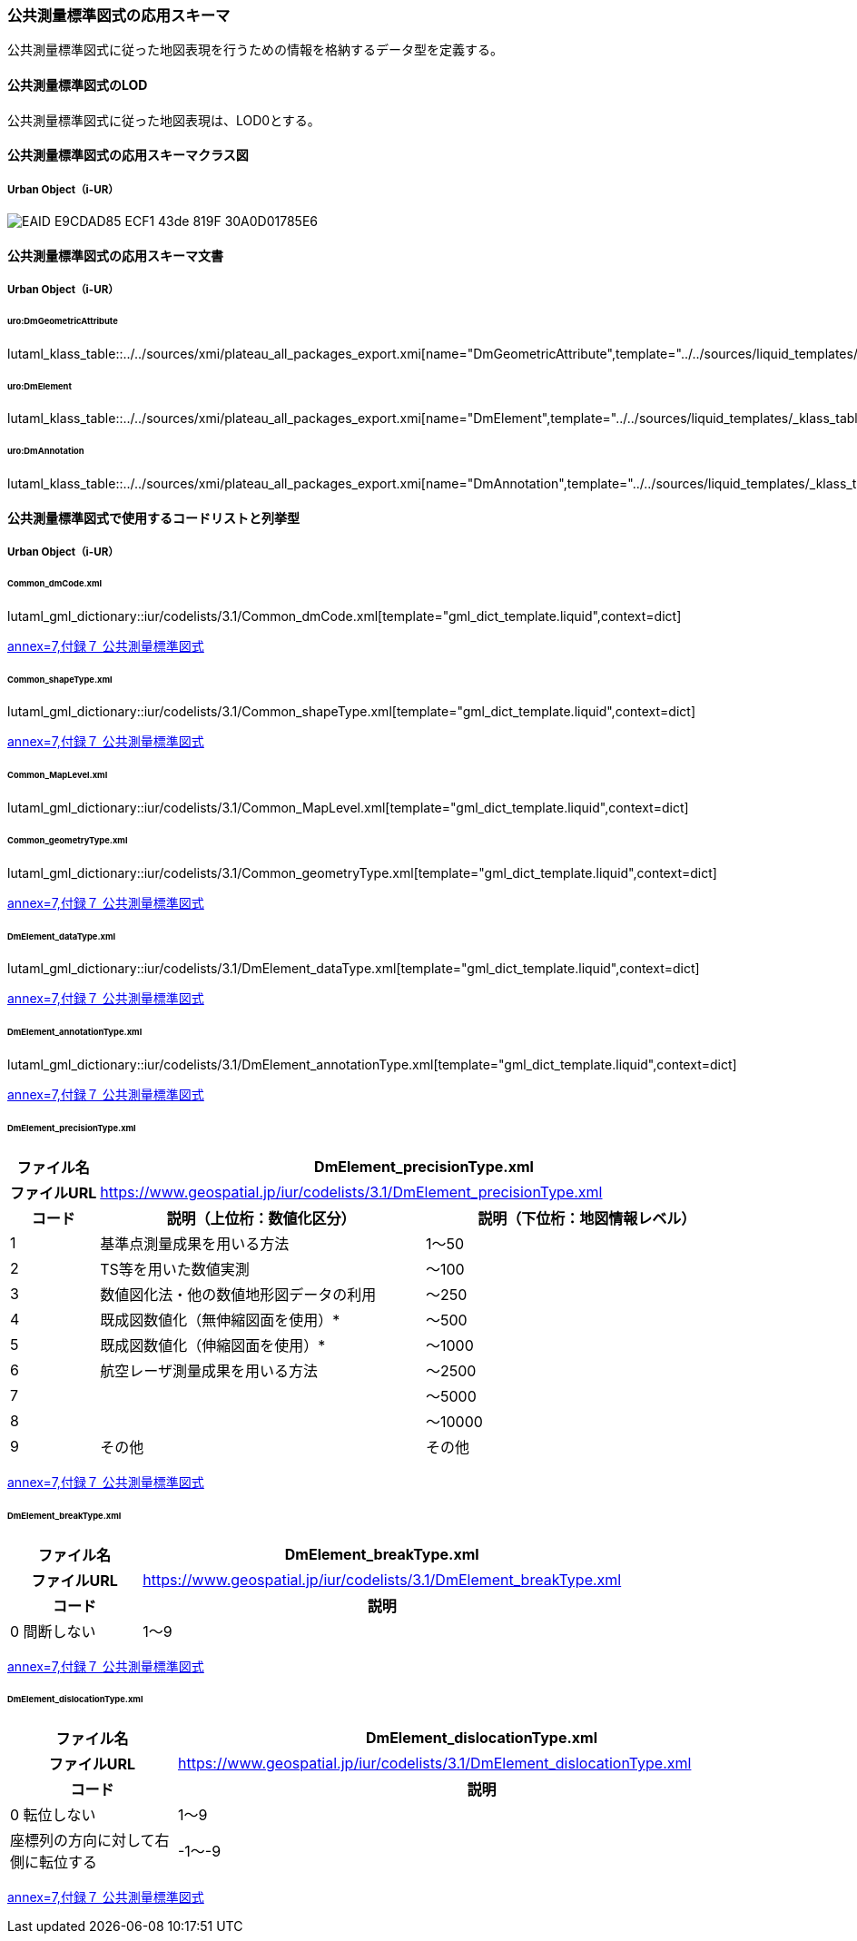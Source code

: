[[toc4_25]]
=== 公共測量標準図式の応用スキーマ

公共測量標準図式に従った地図表現を行うための情報を格納するデータ型を定義する。

[[toc4_25_01]]
==== 公共測量標準図式のLOD

公共測量標準図式に従った地図表現は、LOD0とする。


[[toc4_25_02]]
==== 公共測量標準図式の応用スキーマクラス図

[[toc4_25_02_01]]
===== Urban Object（i-UR）

image::images/EAID_E9CDAD85_ECF1_43de_819F_30A0D01785E6.png[]

// image::images/419.svg[]


[[toc4_25_03]]
==== 公共測量標準図式の応用スキーマ文書

[[toc4_25_03_01]]
===== Urban Object（i-UR）

====== uro:DmGeometricAttribute

lutaml_klass_table::../../sources/xmi/plateau_all_packages_export.xmi[name="DmGeometricAttribute",template="../../sources/liquid_templates/_klass_table.liquid"]

====== uro:DmElement

lutaml_klass_table::../../sources/xmi/plateau_all_packages_export.xmi[name="DmElement",template="../../sources/liquid_templates/_klass_table.liquid"]

====== uro:DmAnnotation

lutaml_klass_table::../../sources/xmi/plateau_all_packages_export.xmi[name="DmAnnotation",template="../../sources/liquid_templates/_klass_table.liquid"]


[[toc4_25_04]]
==== 公共測量標準図式で使用するコードリストと列挙型

[[toc4_25_04_01]]
===== Urban Object（i-UR）

====== Common_dmCode.xml

lutaml_gml_dictionary::iur/codelists/3.1/Common_dmCode.xml[template="gml_dict_template.liquid",context=dict]

[.source]
<<gsi_ops,annex=7,付録７ 公共測量標準図式>>


====== Common_shapeType.xml

lutaml_gml_dictionary::iur/codelists/3.1/Common_shapeType.xml[template="gml_dict_template.liquid",context=dict]


[.source]
<<gsi_ops,annex=7,付録７ 公共測量標準図式>>


====== Common_MapLevel.xml

lutaml_gml_dictionary::iur/codelists/3.1/Common_MapLevel.xml[template="gml_dict_template.liquid",context=dict]

====== Common_geometryType.xml

lutaml_gml_dictionary::iur/codelists/3.1/Common_geometryType.xml[template="gml_dict_template.liquid",context=dict]

[.source]
<<gsi_ops,annex=7,付録７ 公共測量標準図式>>


====== DmElement_dataType.xml

lutaml_gml_dictionary::iur/codelists/3.1/DmElement_dataType.xml[template="gml_dict_template.liquid",context=dict]

[.source]
<<gsi_ops,annex=7,付録７ 公共測量標準図式>>


====== DmElement_annotationType.xml

lutaml_gml_dictionary::iur/codelists/3.1/DmElement_annotationType.xml[template="gml_dict_template.liquid",context=dict]

[.source]
<<gsi_ops,annex=7,付録７ 公共測量標準図式>>


====== DmElement_precisionType.xml

[cols="3a,11a,11a"]
|===
|ファイル名 2+| DmElement_precisionType.xml

h| ファイルURL 2+| https://www.geospatial.jp/iur/codelists/3.1/DmElement_precisionType.xml
h| コード h| 説明（上位桁：数値化区分） h| 説明（下位桁：地図情報レベル）
| 1 | 基準点測量成果を用いる方法 | 1～50
| 2 | TS等を用いた数値実測 | ～100
| 3 | 数値図化法・他の数値地形図データの利用 | ～250
| 4 | 既成図数値化（無伸縮図面を使用）* | ～500
| 5 | 既成図数値化（伸縮図面を使用）* | ～1000
| 6 | 航空レーザ測量成果を用いる方法 | ～2500
| 7 | | ～5000
| 8 | | ～10000
| 9 | その他 | その他

|===

[.source]
<<gsi_ops,annex=7,付録７ 公共測量標準図式>>


====== DmElement_breakType.xml

// lutaml_gml_dictionary::iur/codelists/3.1/DmElement_breakType.xml[template="gml_dict_template.liquid",context=dict]

[cols="3a,11a"]
|===
| ファイル名 | DmElement_breakType.xml

h| ファイルURL | https://www.geospatial.jp/iur/codelists/3.1/DmElement_breakType.xml
h| コード h| 説明
| 0 間断しない
| 1～9 | 間断する（数値は優先順位）

|===

[.source]
<<gsi_ops,annex=7,付録７ 公共測量標準図式>>


====== DmElement_dislocationType.xml

// lutaml_gml_dictionary::iur/codelists/3.1/DmElement_dislocationType.xml[template="gml_dict_template.liquid",context=dict]

[cols="3a,11a"]
|===
| ファイル名 | DmElement_dislocationType.xml

h| ファイルURL | https://www.geospatial.jp/iur/codelists/3.1/DmElement_dislocationType.xml
h| コード h| 説明

| 0 転位しない
| 1～9 | 座標列の方向に対して右側に転位する
| -1～-9 | 座標列の方向に対して左側に転位する

|===

[.source]
<<gsi_ops,annex=7,付録７ 公共測量標準図式>>


